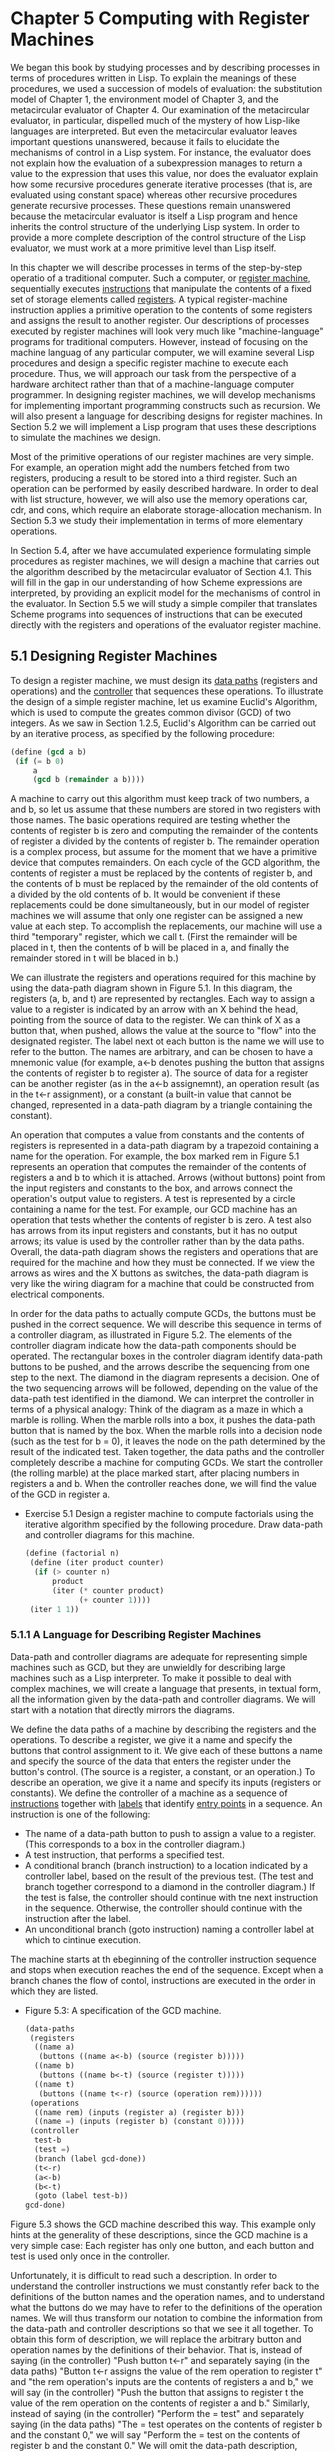 * Chapter 5 Computing with Register Machines
We began this book by studying processes and by describing processes
in terms of procedures written in Lisp. To explain the meanings of
these procedures, we used a succession of models of evaluation: the
substitution model of Chapter 1, the environment model of Chapter 3,
and the metacircular evaluator of Chapter 4. Our examination of the
metacircular evaluator, in particular, dispelled much of the mystery
of how Lisp-like languages are interpreted. But even the metacircular
evaluator leaves important questions unanswered, because it fails to
elucidate the mechanisms of control in a Lisp system. For instance,
the evaluator does not explain how the evaluation of a subexpression
manages to return a value to the expression that uses this value, nor
does the evaluator explain how some recursive procedures generate
iterative processes (that is, are evaluated using constant space)
whereas other recursive procedures generate recursive processes. These
questions remain unanswered because the metacircular evaluator is
itself a Lisp program and hence inherits the control structure of the
underlying Lisp system. In order to provide a more complete
description of the control structure of the Lisp evaluator, we must
work at a more primitive level than Lisp itself.

In this chapter we will describe processes in terms of the
step-by-step operatio of a traditional computer. Such a computer, or
_register machine_, sequentially executes _instructions_ that
manipulate the contents of a fixed set of storage elements called
_registers_. A typical register-machine instruction applies a
primitive operation to the contents of some registers and assigns the
result to another register. Our descriptions of processes executed by
register machines will look very much like "machine-language" programs
for traditional computers. However, instead of focusing on the machine
languag of any particular computer, we will examine several Lisp
procedures and design a specific register machine to execute each
procedure. Thus, we will approach our task from the perspective of a
hardware architect rather than that of a machine-language computer
programmer. In designing register machines, we will develop mechanisms
for implementing important programming constructs such as
recursion. We will also present a language for describing designs for
register machines. In Section 5.2 we will implement a Lisp program
that uses these descriptions to simulate the machines we design. 

Most of the primitive operations of our register machines are very
simple. For example, an operation might add the numbers fetched from
two registers, producing a result to be stored into a third
register. Such an operation can be performed by easily described
hardware. In order to deal with list structure, however, we will also
use the memory operations car, cdr, and cons, which require an
elaborate storage-allocation mechanism. In Section 5.3 we study their
implementation in terms of more elementary operations.

In Section 5.4, after we have accumulated experience formulating
simple procedures as register machines, we will design a machine that
carries out the algorithm described by the metacircular evaluator of
Section 4.1. This will fill in the gap in our understanding of how
Scheme expressions are interpreted, by providing an explicit model for
the mechanisms of control in the evaluator. In Section 5.5 we will
study a simple compiler that translates Scheme programs into sequences
of instructions that can be executed directly with the registers and
operations of the evaluator register machine.

** 5.1 Designing Register Machines
   To design a register machine, we must design its _data paths_
   (registers and operations) and the _controller_ that sequences these
   operations. To illustrate the design of a simple register machine, let
   us examine Euclid's Algorithm, which is used to compute the greates
   common divisor (GCD) of two integers. As we saw in Section 1.2.5,
   Euclid's Algorithm can be carried out by an iterative process, as
   specified by the following procedure:

   #+BEGIN_SRC scheme
   (define (gcd a b)
    (if (= b 0)
        a
        (gcd b (remainder a b))))
   #+END_SRC

   A machine to carry out this algorithm must keep track of two
   numbers, a and b, so let us assume that these numbers are stored in
   two registers with those names. The basic operations required are
   testing whether the contents of register b is zero and computing
   the remainder of the contents of register a divided by the contents
   of register b. The remainder operation is a complex process, but
   assume for the moment that we have a primitive device that computes
   remainders. On each cycle of the GCD algorithm, the contents of
   register a must be replaced by the contents of register b, and the
   contents of b must be replaced by the remainder of the old contents
   of a divided by the old contents of b. It would be convenient if
   these replacements could be done simultaneously, but in our model
   of register machines we will assume that only one register can be
   assigned a new value at each step. To accomplish the replacements,
   our machine will use a third "temporary" register, which we call
   t. (First the remainder will be placed in t, then the contents of b
   will be placed in a, and finally the remainder stored in t will be
   blaced in b.)

   We can illustrate the registers and operations required for this
   machine by using the data-path diagram shown in Figure 5.1. In this
   diagram, the registers (a, b, and t) are represented by
   rectangles. Each way to assign a value to a register is indicated
   by an arrow with an X behind the head, pointing from the source of
   data to the register. We can think of X as a button that, when
   pushed, allows the value at the source to "flow" into the
   designated register. The label next ot each button is the name we
   will use to refer to the button. The names are arbitrary, and can
   be chosen to have a mnemonic value (for example, a<-b denotes
   pushing the button that assigns the contents of register b to
   register a). The source of data for a register can be another
   register (as in the a<-b assignemnt), an operation result (as in
   the t<-r assignment), or a constant (a built-in value that cannot
   be changed, represented in a data-path diagram by a triangle
   containing the constant). 

   An operation that computes a value from constants and the contents
   of registers is represented in a data-path diagram by a trapezoid
   containing a name for the operation. For example, the box marked
   rem in Figure 5.1 represents an operation that computes the
   remainder of the contents of registers a and b to which it is
   attached. Arrows (without buttons) point from the input registers
   and constants to the box, and arrows connect the operation's output
   value to registers. A test is represented by a circle containing a
   name for the test. For example, our GCD machine has an operation
   that tests whether the contents of register b is zero. A test also
   has arrows from its input registers and constants, but it has no
   output arrows; its value is used by the controller rather than by
   the data paths. Overall, the data-path diagram shows the registers
   and operations that are required for the machine and how they must
   be connected. If we view the arrows as wires and the X buttons as
   switches, the data-path diagram is very like the wiring diagram for
   a machine that could be constructed from electrical components.

   In order for the data paths to actually compute GCDs, the buttons
   must be pushed in the correct sequence. We will describe this
   sequence in terms of a controller diagram, as illustrated in Figure
   5.2. The elements of the controller diagram indicate how the
   data-path components should be operated. The rectangular boxes in
   the controler diagram identify data-path buttons to be pushed, and
   the arrows describe the sequencing from one step to the next. The
   diamond in the diagram represents a decision. One of the two
   sequencing arrows will be followed, depending on the value of the
   data-path test identified in the diamond. We can interpret the
   controller in terms of a physical analogy: Think of the diagram as
   a maze in which a marble is rolling. When the marble rolls into a
   box, it pushes the data-path button that is named by the box. When
   the marble rolls into a decision node (such as the test for b = 0),
   it leaves the node on the path determined by the result of the
   indicated test. Taken together, the data paths and the controller
   completely describe a machine for computing GCDs. We start the
   controller (the rolling marble) at the place marked start, after
   placing numbers in registers a and b. When the controller reaches
   done, we will find the value of the GCD in register a.

   - Exercise 5.1 Design a register machine to compute factorials
     using the iterative algorithm specified by the following
     procedure. Draw data-path and controller diagrams for this
     machine.

     #+BEGIN_SRC scheme
     (define (factorial n)
      (define (iter product counter)
       (if (> counter n)
           product
           (iter (* counter product)
                 (+ counter 1))))
      (iter 1 1)) 
    #+END_SRC
*** 5.1.1 A Language for Describing Register Machines
    Data-path and controller diagrams are adequate for representing
    simple machines such as GCD, but they are unwieldly for describing
    large machines such as a Lisp interpreter. To make it possible to
    deal with complex machines, we will create a language that
    presents, in textual form, all the information given by the
    data-path and controller diagrams. We will start with a notation
    that directly mirrors the diagrams.

    We define the data paths of a machine by describing the registers
    and the operations. To describe a register, we give it a name and
    specify the buttons that control assignment to it. We give each of
    these buttons a name and specify the source of the data that
    enters the register under the button's control. (The source is a
    register, a constant, or an operation.) To describe an operation,
    we give it a name and specify its inputs (registers or
    constants). We define the controller of a machine as a sequence of
    _instructions_ together with _labels_  that identify _entry
    points_ in a sequence. An instruction is one of the following:

    - The name of a data-path button to push to assign a value to a
      register. (This corresponds to a box in the controller diagram.)
    - A test instruction, that performs a specified test.
    - A conditional branch (branch instruction) to a location
      indicated by a controller label, based on the result of the
      previous test. (The test and branch together correspond to a
      diamond in the controller diagram.) If the test is false, the
      controller should continue with tne next instruction in the
      sequence. Otherwise, the controller should continue with the
      instruction after the label.
    - An unconditional branch (goto instruction) naming a controller
      label at which to cintinue execution.

      
    The machine starts at th ebeginning of the controller instruction
    sequence and stops when execution reaches the end of the
    sequence. Except when a branch chanes the flow of contol,
    instructions are executed in the order in which they are listed.

    - Figure 5.3: A specification of the GCD machine.
      #+BEGIN_SRC scheme
      (data-paths
       (registers
        ((name a)
         (buttons ((name a<-b) (source (register b)))))
        ((name b)
         (buttons ((name b<-t) (source (register t)))))
        ((name t)
         (buttons ((name t<-r) (source (operation rem))))))
       (operations
        ((name rem) (inputs (register a) (register b)))
        ((name =) (inputs (register b) (constant 0)))))
       (controller
        test-b
        (test =)
        (branch (label gcd-done))
        (t<-r)
        (a<-b)
        (b<-t)
        (goto (label test-b))
      gcd-done)
    #+END_SRC

    Figure 5.3 shows the GCD machine described this way. This example
    only hints at the generality of these descriptions, since the GCD
    machine is a very simple case: Each register has only one button,
    and each button and test is used only once in the controller.

    Unfortunately, it is difficult to read such a description. In
    order to understand the controller instructions we must constantly
    refer back to the definitions of the button names and the
    operation names, and to understand what the buttons do we may have
    to refer to the definitions of the operation names. We will thus
    transform our notation to combine the information from the
    data-path and controller descriptions so that we see it all
    together. To obtain this form of description, we will replace the
    arbitrary button and operation names by the definitions of their
    behavior. That is, instead of saying (in the controller) "Push
    button t<-r" and separately saying (in the data paths) "Button
    t<-r assigns the value of the rem operation to register t" and
    "the rem operation's inputs are the contents of registers a and
    b," we will say (in the controller) "Push the button that assigns
    to register t the value of the rem operation on the contents of
    register a and b." Similarly, instead of saying (in the
    controller) "Perform the = test" and separately saying (in the
    data paths) "The = test operates on the contents of register b and
    the constant 0," we will say "Perform the = test on the contents
    of register b and the constant 0." We will omit the data-path
    description, leaving only the controller sequence. Thus, the GCD
    machine is described as follows:

    #+BEGIN_SRC scheme
    (controller
     test-b
     (test (op =) (reg b) (const 0))
     (branch (label gcd-done))
     (assign t (op rem) (reg a) (reg b))
     (assign a (reg b))
     (assign b (reg t))
     (goto (label test-b))
    gcd-done)
    #+END_SRC

    This form of description is easier to read than the kind
    illustrated in Figure 5.3, but it also has disadvantages:

    - It is more verbose for large machines, because complete
      descriptions of the data-path elements are repeated whenever the
      elements are mentioned in the controller instruction
      sequence. (This is not a problem in the GCD example, because
      each operation and button is used only once.) Moreover,
      repeating the data-path descriptions obscures the actual
      data-path structure of the machine; it is not obvious for a
      large machine how many registers, operations, and buttons there
      are and how they are interconnected.

    - Because the controller instructions in a machine definition look
      like Lisp expressions, it is easy to forget that they are not
      arbitrary Lisp expressions. They can notate only legal machine
      operations. For example, operations can operate directly only on
      constants and the contents of registers, not on the results of
      other operations.

      
    In spite of these disadvantages, we will use this register-machine
    language throughout this chapter, because we will be more
    concerned with understanding controllers than with understanding
    the elements and connections in data paths. We should keep in
    mind, however, that data-path design is crucial in designing real
    machines. 

    - Exercise 5.2: Use the register-machine language to describe the
      iterative factorial machine of Exercise 5.1.

      #+BEGIN_SRC scheme 
      (controller
       test-c-n
       (test (op >) (reg c) (reg n))
       (branch (label done-fac))
       (assign tc (op +) (reg c) (const 1))
       (assign tp (op *) (reg c) (reg p))
       (assign p (reg tp))
       (assign c (reg tc))
       (goto (label test-c-n))
      done-fac)
      #+END_SRC

**** Actions
     Let us modify the GCD machine so that we can type in the numbers
     whose GCD we want and get the answer printed at our terminal. We
     will not discuss how to make a machine that can read and print,
     but will assume (as we do when we use read and display in Scheme)
     that they are available as primitive operations.

     read is like the operations we have been using in that it
     produces a value that can be stored in a register. But read does
     not take inputs from any registers; its value depends on
     something that happens outside the parts of the machine we are
     designing. We will allow our machine's operations to have such
     behavior, and will thus draw and notate the use of read just as
     we do any other operation that computes a value.

     print, on the other hand, differs from the operations we have
     been using in a fundamental way: It does not produce an output
     value to be stored in a register. Though it has an effect, this
     effect is not on a part of the machine we are designing. We will
     refer to this kind of operation as an _action_. We will represent
     an action in a data-path diagram just as we represent an
     operation that computes a value -- as a trapezoid that contains
     the name of the action. Arrows point to the action box from any
     inputs (registers or constants). We also associate a button with
     the action. Pushing the button makes the action happen. To make a
     controller push an action button we will use a new kind of
     instruction called perform. Thus, the action of printing the
     contents of register a is represented in a controller sequence by
     the instruction

     #+BEGIN_SRC scheme
     (perform (op print) (reg a))
     #+END_SRC

     Figure 5.4 shows the data paths and controller for the new GCD
     machine. Instead of having a machine stop after printing the
     answer, we have made it start over, so that it repeatedly reads a
     pair of numbers, computes their GCD, and prints the result. This
     structure is like the driver loops we used in the interpreters of
     Chapter 4.

     #+BEGIN_SRC scheme
     (controller
      gcd-loop
      (assign a (op read))
      (assign b (op read))
      test-b
      (test (op =) (reg b) (const 0))
      (branch (label gcd-done))
      (assign t
              (op rem)
              (reg a)
              (reg b))
      (assign a (reg b))
      (assign b (reg t))
      (goto (label test-b))
      gcd-done
      (perform (op print) (reg a))
      (goto (label gcd-loop)))
     #+END_SRC

*** 5.1.2 Abstraction in Machine Design      
    We will often define a machine to include "primitive " operations
    that are actually very complex. For example, in Section 5.4 and
    Section 5.5 we will treat Scheme's environment manipulations as
    primitive. Such abstraction is valuable because it allows us to
    ignore the details of parts of a machine so that we can
    concentrate on other aspects of the design. The fact that we have
    swept a lot of complexity under the rug, however, does not mean
    that a machine design is unrealistic. We can always replace the
    complex "primitives" by simpler primitive operations.

    Consider the GCD machine. The machine has an instruction that
    computes the remainder of the contents of registers a and b and
    assigns the result to register t. If we want to construct the GCD
    machine without using a primitive remainder operation, we must
    specify how to compute remainders in terms of simpler operations,
    such as subtraction. Indeed, we can write a Scheme procedure that
    finds remainders in this way:

    #+BEGIN_SRC scheme
    (define (remainder n d)
     (if (< n d)
         n
         (remainder (- n d) d)))
    #+END_SRC

    We can thus replace the remainder operation in the GCD machine's
    data paths with a subtraction operation and a comparison
    test. Figure 5.5 shows the data paths and controller for the
    elaborated machine. The instruction 

    #+BEGIN_SRC scheme
    (assign t (op rem) (reg a) (reg b))
    #+END_SRC

    in the GCD controller definition is replaced by a sequence of
    instructions that contains a loop, as shown in Figure 5.6.

    - Figure 5.6: Controller instructin sequence for the GCD machine
      in Figure 5.5.

      #+BEGIN_SRC scheme
      (controller test-b
                  (test (op =) (reg b) (const 0))
                  (branch (label gcd-done))
                  (assign t (reg a))
                  rem-loop
                  (test (op <) (reg t) (reg b))
                  (branch (label rem-done))
                  (assign t (op -) (reg t) (reg b))
                  (goto (label rem-loop))
                  rem-done
                  (assign a (reg b))
                  (assign b (reg t))
                  (goto (label test-b))
                  gcd-done)
      #+END_SRC

    - Exercise 5.3: Design a machine to compute square roots using
      Newton's method, as described in Section 1.1.7:

      #+BEGIN_SRC scheme
      (define (sqrt x)
       (define (good-enough? guess)
        (< (abs (- (square guess) x)) 0.001))
       (define (improve guess)
        (average guess (/ x guess)))
       (define (sqrt-iter guess)
        (if (good-enough? guess)
             guess
            (sqrt-iter (improve guess))))
       (sqrt-iter 1.0))
      #+END_SRC

      Begin by assuming that good-enough? and improve operations are
      available as primitives. Then show how to expand these in terms
      of arithmetic operations. Describe each version of the sqrt
      machine design by drawing a data-path diagram and writing a
      controller definition in the register-machine language.

      I will first assume good-enough? and improve-guess are
      primitives, so we need a guess register and, I'm assuming, a
      temporary register to hold the improved result before assigning
      it to guess. I'm assuming that if we assign the result of
      improve directly to guess, the machine will get into an
      inconsistent or undesirable state. We can try it with just a
      guess register.

      #+BEGIN_SRC scheme
      (controller
       newtons-method
       (assign g (reg x))
       newtons-method-loop
       (assign t (op improve) (reg g) (reg x))
       (assign g (reg t))
       (test (op good-enough?) (reg g) (reg x))
       (branch (label newtons-method-done))
       (goto (label newtons-method-loop))
       newtons-method-done) 
      #+END_SRC

      Next, we put improve and good-enough? inline. improve is an
      average of the guess with x divided by the guess. I will inline
      the entire thing.

      Registers: p1, p2, g, x.

      We need extra registers to hold the answers of operations and
      parameters for those operations in improve. Our data paths so
      far have assumed that you can't assign to something that is also
      being used as an operand. The definition of improve is:

      #+BEGIN_SRC scheme
      (define (improve guess x)
       (average guess (/ x guess))
      #+END_SRC

      So I need to do the work of two functions: improve and
      average. I already have a register for guess and x. I need
      another register to hold the result of (/ x guess) -- p1. Then I
      need to compute the average of guess and p1. This is
      accomplished by first adding these two registers and dividing
      them. If I want to add then divide, I need another register to
      hold the result of this operation. Becaues I assume I cannot use
      the register p1 (or g) for an assign operation that it is being used as
      an operand in -- like (assign p1 (op +) (reg g) (reg p1)) -- I
      need another register, p2. That way I can write (assign p2 (op
      +) (reg g) (reg p1)). Now p2 holds the sum of guess and (/x
      guess), so I need to divide it by 2. Since I don't need g
      anymore, I can use g directly to hold the result of dividing the sum
      by the constant 2, which is then the result.


      #+BEGIN_SRC scheme
      (controller
       newtons-method
       (assign g (reg x))
       newtons-method-loop
       (assign p1 (op /) (reg x) (reg g))
       (assign p2 (op +) (reg p1) (reg g))
       (assign g (op /) (reg p2) (const 2))
       (test (op good-enough?) (reg g) (reg x))
       (branch (label newtons-method-done))
       (goto (label newtons-method-loop))
       newtons-method-done)
      #+END_SRC

      Now, with no outside procedures (except abs, *, <, -, +, /), I have
      a new guess in g and don't need p1 and p2. I need to see if g is
      good. To do this, I first need to square guess. I assume that we
      can use a register parameter twice (not assign to it though),
      and assign p1, which is newly free, (* g g). Then, I subtract
      that result from x and assign the result to p2. Finally, I
      assign p1 the result of (abs p2), which holds the result of (-
      (* g g) x). Now p2 holds the number representing how close we
      are to the actual square root. All I need to do now is test
      whether it's < 0.001, by using a test instruction. The rest of
      the code is the same. 

      #+BEGIN_SRC scheme
      (controller
       newtons-method
       (assign g (reg x))
       newtons-method-loop
       (assign p1 (op /) (reg x) (reg g))
       (assign p2 (op +) (reg p1) (reg g))
       (assign g (op /) (reg p2) (const 2))
       (assign p1 (op *) (reg g) (reg g))
       (assign p2 (op -) (reg p1) (reg x))
       (assign p1 (op abs) (reg p2))
       (test (op <) (reg p1) (const 0.001))
       (branch (label newtons-method-done))
       (goto (label newtons-method-loop))
       newtons-method-done)
      #+END_SRC   

      Next, we remove abs by adding a branch.

      #+BEGIN_SRC scheme
      (controller
       newtons-method
       (assign g (reg x))
       newtons-method-loop
       (assign p1 (op /) (reg x) (reg g))
       (assign p2 (op +) (reg p1) (reg g))
       (assign g (op /) (reg p2) (const 2))
       (assign p1 (op *) (reg g) (reg g))
       (assign p2 (op -) (reg p1) (reg x))
       abs
       (test (op >) (reg p2) (const 0))
       (branch (label abs-greater-than0))
       (assign p1 (op -) (const 0) (reg p2))
       (goto (label done-with-abs))
       abs-greater-than0
       (assign p1 (reg p2))
       done-with-abs
       (test (op <) (reg p1) (const 0.001))
       (branch (label newtons-method-done))
       (goto (label newtons-method-loop))
       newtons-method-done)
      #+END_SRC

*** 5.1.3 Subroutines
    
    When designing a machine to perform a computation, we would often
    prefer to arrange for components to be shared by different parts
    of the computation rather than duplicate the components. Consider
    a machine that includes two GCD computations -- one that finds the
    GCD of the contents of registers a and b and one that finds the
    GCD of the contents of registers c and d. We might start by
    assuming we have a primitive gcd operation, then expand the two
    instances of gcd in terms of more primitive operations. Figure 5.7
    shows just the GCD portions of the resulting machine's dat paths,
    without showing how they connect to the rest of the machine. The
    figure also shows the corresponding portions of the machine's
    controller sequence.

    This machine has two remainder operation boxes and two boxes for
    testing equality. If the duplicated components are complicated, as
    is the remainder box, this will not be an economical way to build
    the machine. We can avoid duplicating the data-path components by
    using the same components for both GCD computations, provided that
    doing so will not affect the rest of the larger machine's
    computation. If the values in registers a and b are not needed by
    the time the controller gets to gcd-2 (or if these values can be
    moved to other registers for safekeeping), we can change the
    machine so that it uses registers a and b, rather than registers c
    and d, in computing the second GCD as well as the first. If we do
    this, we obtain the controller sequence shown in Figure 5.8.

    - Figure 5.8: Portions of the controller sequence for a machine
      that uses the same data-path components for two different GCD
      computations.

      #+BEGIN_SRC scheme
      gcd-1 
      (test (op =) (reg b) (const 0))
      (branch (label after-gcd-1))
      (assign t (op rem))
      (assign a (reg b))
      (assign b (reg t))
      (goto (label gcd-1))
      after-gcd-1
      ...
      gcd-2
      (test (op =) (reg b) (const 0))
      (branch (label after-gcd-2))
      (assign t (op rem) (reg a) (reg b))
      (assign a (reg b))
      (assign b (reg t))
      (goto (label gcd-2))
      after-gcd-2
      #+END_SRC

      
    We have removed the duplicated data-path components (so that the
    data paths are again as in Figure 5.1), but the controller now has
    two GCD sequences that differ only in their entry-point labels. It
    would be better to replace these two sequences by branches to a
    single sequence -- a gcd _subroutine_ -- at the end of which we
    branch back to the correct place in the main instruction
    sequence. We can accomplish this as follows: Before branching to
    gcd, we place a distinguishing value (such as 0 or 1) into a
    special register, continue. At the end of the gcd subroutine we return
    either after-gcd-1 or after-gcd-2, depending on the value of the
    continue register. Figure 5.9 shows the relevant portion of the
    resulting controller sequence, which includes only a single copy
    of the gcd instructions.

    - Figure 5.9: Using a continue register to avoid the duplicate
      controller sequence in Figure 5.8

      #+BEGIN_SRC scheme
      gcd
      (test (op =) (reg b) (const 0))
      (branch (label gcd-done))
      (assign t (op rem) (reg a) (reg b))
      (assign a (reg b))
      (assing b (reg t))
      (goto (label gcd))
      gcd-done
      (test (op =) (reg continue) (const 0))
      (branch (label after-gcd-1))
      (goto (label after-gcd-2))
      ...
      ;; Before branching to gcd from the first place where
      ;; it is needed, we place 0 in the continue register.
      (assign continue (const 0))
      (goto (label gcd))
      after-gcd-1
      ...
      ;; Before the second use of gcd, we place 1 in the 
      ;; continue register.
      (assign continue (const 1))
      (goto (label gcd))
      after-gcd-2
      #+END_SRC

      
    This is a reasonable approach for handling small problems, but it
    would be awkward if there were many instances of GCD computations
    in the controller sequence. To decide where to continue executing
    after the gcd subroutine, we would need tests in the data paths
    and branch instructions in the controller for all the places that
    use gcd. A more powerful method for implementing subroutines is to
    have the continue register hold the label of the entry point in
    the controller sequence at which execution should continue when
    the subroutine is finished. Implementing this strategy requires a
    new kind of connection between the data paths and the controller
    of a register machine: There must be a way to assign a register a
    label in the controller sequence in such a way that this value can
    be fetched from the register and used to continue execution at the
    designated entry point.

    To reflect this ability, we will extend the assign instruction of
    the register-machine language to allow a register to be assigned
    as value a label from the controller sequence (as a special kind
    of constant). We will also extend the goto instruction to allow
    execution to continue at the entry point described by the contents
    of a register rather than only at the entry point described by a
    constant label. Using these new constructs we can terminate the
    gcd subroutine with a branch to the location stored in the
    continue register. This leads to the controller sequence shown in
    Figure 5.10.

    - Figure 5.10: Assigning labels to the continue register
      simplifies and generalizes the strategy shown in Figure 5.9.

      #+BEGIN_SRC scheme
      gcd
      (test (op =) (reg b) (const 0))
      (branch (label gcd-done))
      (assign t (op rem) (reg a) (reg b))
      (assign a (reg b))
      (assign b (reg t))
      (goto (label gcd))
      gcd-done
      (goto (reg continue))

       ...
      ;; Before calling gcd, we assign to continue
      ;; the label to which gcd should return.
      (assign continue (label after-gcd-1))
      (goto (label gcd))
      after-gcd-1
      ...
      ;; Here is the second call to gcd,
      ;; with a different continuation.
      (assign continue (label after-gcd-2))
      (goto (label gcd))
      after-gcd-2
      #+END_SRC

      A machine with more than one subroutine could use multiple
      continuation registers (e.g., gcd-continue, factorial-continue)
      or we could have all subroutines share a single continue
      register. Sharing is more economical, but we must be careful if
      we have a subroutine (sub1) that calls another subroutine
      (sub2). Unless sub1 saves the contents of continue in some other
      register before setting up continue for the call to sub2, sub1
      will not know where to go when it is finished. The mechanism
      developed in the next section to handle recursion also provides
      a better solution to this problem of nested subroutine calls.

*** 5.1.4. Using a Stack to Implement Recursion      

    With the ideas illustrated so far, we can implement any iterative
    process by specifying a register machine that has a register
    corresponding to each state variable of the process. The machine
    repeatedly executes a controller loop, changing the contents of
    the registers, until some termination condition is satisfied. At
    each point in the controller sequence, the state of the machine
    (representing the state of the iterative process) is completely
    determined by the contents of the registers (the values of the
    state variables). 

    Implementing recursive processes, however, requires an additional
    mechanism. Consider the following recursive method for computing
    factorials, which we first examined in Section 1.2.1:

    #+BEGIN_SRC scheme
    (define (factorial n)
     (if (= n 1) 1 (* (factorial (- n 1)) n)))
    #+END_SRC

    As we see from the procedure, computing n! requires computing
    (n-1)!. Our GCD machine, modeled on the procedure

    #+BEGIN_SRC scheme
    (define (gcd a b)
     (if (= b 0) a (gcd b (remainder a b))))
    #+END_SRC

    similarly had to compute another GCD. But there is an important
    difference between the gcd procedure, which reduces the original
    computation to a new GCD computation, and factorial, which
    requires computing another factorial as a subproblem. In GCD, the
    answer to the new GCD computation is the answer to the original
    problem. To compute the next GCD, we simply place the new
    arguments in the input registers of the GCD machine and reuse the
    machine's data paths by executing the same controller
    sequence. When the machine is finished solving the final GCD
    problem, it has completed the entire computation. 

    In the case of factorial (or any recursive process) the answer to
    the new factorial subproblem is not the answer to the original
    problem. The value obtained for (n-1)! must be multiplied by n to
    get the final answer. If we try to imitate the GCD design, and
    solve the factorial subproblem by decrementing the n register and
    rerunning the factorial machine, we will no longer have available
    the old value of n by which to multiply the result. We thus need a
    second factorial machine to work on the subproblem. This second
    factorial computation itself has a factorial subproblem, which
    requires a third factorial machine, and so on. Since each
    factorial machine contains another factorial machine within it,
    the total machine contains an infinite nest of similar machines
    and hence cannot be constructed from a fixed, finite number of
    parts.

    Nevertheless, we can implement the factorial process as a register
    machine if we can arrange to use the same components for each
    nested instance of the machine. Specifically, the machine that
    computes n! should use the same components to work on the
    subproblem of computing (n-1)!, on the subproblem for (n-2)!, and
    so on. This is plausible because, although the factorial process
    dictates that an unbounded number of copies of the same machine
    are needed to perform a computation, only one of these copies
    needs to be active at any given time. When the machine encounters
    a recursive subproblem, it can suspend work on the main problem,
    reuse the same physical parts to work on the subproblem, then
    continue the suspended computation. 

    In the subproblem, the contents of the registers will be different
    than they were in the main problem. (In this case the n register
    is decremented.) In order to be able to continue the suspended
    computation, the machine must save the contents of any registers
    that will be needed after the subproblem is solved so that these
    can be restored to continue the suspended computation. In the case
    of factorial, we will save the old value of n, to be restored when
    we are finishing computing the factorial of the decremented n
    register.

    Since there is no _a priori_ limit on the depth of nested
    recursive calls, we may need to save an arbitrary number of
    register values. These values must be restored in the reverse
    order in which they were saved, since in a test of recursions the
    last subproblem to be entered is the first to be finished. This
    dictates the use of a _stack_, or "last in, first out" data
    structure, to save register values. We can extend the
    register-machine language to include a stack by adding two kinds
    of instructions: Values are placed on the stack using a save
    instruction and restored from the stack using a restore
    instruction. After a sequence of values has been saved on the
    stack, a sequence of restores will retrieve these values in
    reverse order.

    With the aid of the stack, we can reuse a single copy of the
    factorial machine's data paths for each factorial
    subproblem. There is a similar design issue in reusing the
    controller sequence that operates the data paths. To reexecute the
    factorial computation, the controller cannot simply loop back to
    the beginning, as with an iterative process, because after solving
    the (n - 1)! subproblem the machine must still multiply the result
    by n. THe controller must suspend its computation of n!, solve the
    (n-1)! subproblem, then continue its computation of n!. This view
    of the factorial computation suggests the use of the subroutine
    mechanism described in Section 5.1.3, which has the controller use
    a continue register to transfer to the part of the sequence that
    solves a subproblem and then continue where it left off on the
    main problem. We can thus make a factorial subroutine that returns
    to the entry point stored in the continue register. Around each
    subroutine call, we save and restore continue just as we do the n
    register, since each "level" of the factorial computation will use
    the same continue register. That is, the factorial subroutine must
    put a new value in continue when it calls itself for a subproblem,
    but it will need the old value in order to return to the place
    that called it to solve a subproblem. 

    Figure 5.11 shows the data paths and controller for a machine that
    implements the recursive factorial procedure. The machine has a
    stack and three registers, called n, val, and continue. To
    simplify the data-path diagram, we have not named the
    register-assignment buttons, only the stack-operation buttons (sc
    and sn to save registers, rc and rn to restore registers). To
    operate the machine, we put in register n the number whose
    factorial we wish to compute and start the machine. When the
    machine reaches fact-done, the computation is finished and the
    answer will be found in the val register. In the controller
    sequence, n and continue are saved before each recursive call and
    restored upon return from the call. Returning from a call is
    accomplished by branching to the location stored in
    continue. continue is initialized when the machine starts so that
    the last return will go to fact-done. The val register, which
    holds the result of the factorial computation, is not saved before
    the recursive call, because the old contents of val is not useful
    after the subroutine returns. Only the new value, which is the
    value produced by the subcomputation, is needed.

    Although in principle the factorial computation requires an
    infinite machine, the machine in Figure 5.11 is actually finite
    except for the stack, which is potentially unbounded. Any
    particular physical implementation of a stack, however, will be of
    finite size, and this will limit the depth of recursive calls that
    can be handled by the machine. This implementation of factorial
    illustrates the general strategy for realizing recursive
    algorithms as ordinary register machines augmented by
    stacks. When a recursive subproblem is encountered, we save on the
    stack the registers whose current values will be required after
    the subproblem is solved, solve the recursive subproblem, then
    restore the saved registers and continue execution on the main
    problem. The continue register must always be saved. Whether there
    are other registers that need to be saved depends on the
    particular machine, since not all recursive computations need the
    original values of registers that are modified during solution of
    the subproblem. 

    - Figure 5.11: A recursive factorial machine.

      #+BEGIN_SRC scheme
      (controller
       (assign continue (label fact-done))
       fact-loop
       (test (op =) (reg n) (const 1))
       (branch (label base-case))
       ;; Set up for the recursive call by saving n and continue.
       ;; Set up continue so that the computation will continue
       ;; at after-fact when the subroutine returns.
       (save continue)
       (save n)
       (assign n (op -) (reg n) (const 1))
       (assign continue (label after-fact))
       (goto (label fact-loop))
       after-fact
       (restore n)
       (restore continue)
       (assign val (op *) (reg n) (reg val))
       (goto (reg continue))
       base-case
       (assign val (const 1))
       (goto (reg continue))
       fact-done)
      #+END_SRC

      
**** A double recursion    

     Let us examine a more complex recursive process, the
     tree-recursive computaiton of the Fibonacci numbers, which we
     introduced in Section 1.2.2:

     #+BEGIN_SRC scheme
     (define (fib n)
      (if (< n 2)
          n
          (+ (fib (- n 1)) (fib (- n 2)))))
     #+END_SRC

     Just as with factorial, we can implement the recursive Fibonacci
     computation as a register machine with registers n, val, and
     continue. The machine is more complex than the one for factorial,
     because there are two places in the controller sequence where we
     need to perform recursive calls -- once to compute Fib(n-1) and
     once to compute Fib(n-2). To set up for each of these calls, we
     save the registers whose values will be needed later, set the n
     register to the number whose Fib we need to compute recursively
     (n - 1 or n -2), and assign to continue the entry point in the
     main sequence to which to return (afterfib-n-1 or afterfib-n-2,
     respectively). We then go to fib-loop. When we return from the
     recursive call, the answer is in val. Figure 5.12 shows the
     controller sequence for this  machine.


     - Figure 5.12: Controller for a machine to compute Fibonacci
       numbers.

       #+BEGIN_SRC scheme
       (controller
        (assign continue (label fib-done))
        fib-loop
        (test (op <) (reg n) (const 2))
        (branch (label immediate-answer))
        ;; set up to compute Fib(n-1)
        (save continue)
        (assign continue (label afterfib-n-1))
        (save n)
        (assign n (op -) (reg n) (const 1))
        (goto (label fib-loop))
	afterfib-n-1
        (restore n)
        (restore continue)
        ;; set up to compute Fib(n-2)
	(assign n (op -) (reg n) (const 2))
        (save continue)
        (assign continue (label afterfib-n-2))
        (save val)
        (goto (label fib-loop))
        afterfib-n-2
        (assign n (reg val))
        (restore val)
        (restore continue)
        (assign val (op +) (reg val) (reg n))
        (goto (reg continue))
        immediate-answer
        (assign val (reg n))
        (goto (reg continue))
        fib-done)
       #+END_SRC

       - Exercise 5.4: Specify register machines that implement each
         of the following procedures. For each machine, write a
         controller instruction sequence and draw a diagram showing
         the data paths.

	 a. Recursive exponentiation:
	 #+BEGIN_SRC scheme
         (define (expt b n)
          (if (= n 0)
              1
              (* b (expt b (- n 1)))))
	 #+END_SRC

	 I will initially need a b, n, and val register. I 
	 #+BEGIN_SRC scheme
         (controller
          (assign continue (label end-expt))
          expt-loop
          (test (op =) (reg n) (const 0))
          (branch (label base-case))
          (save continue)
          (assign continue (label expt-loop-done))
          (assign n (op -) (reg n) (const 1))
          (goto (label expt-loop))
          expt-loop-done
          (restore continue)
          (assign val (op *) (reg val) (reg b))
          (goto (reg continue))
          base-case
          (assign val (const 1))
          (goto (reg continue))
          end-expt)
	 #+END_SRC

	 b. Iterative exponentiation:
	 #+BEGIN_SRC scheme
	 (define (expt b n)
          (define (expt-iter counter product)
           (if (= counter 0)
               product
               (expt-iter (- counter 1)
                          (* b product))))
          (expt-iter n 1))
	 #+END_SRC

	 #+BEGIN_SRC scheme
         (controller
          (assign p (const 1)) ;; set product to 1.
          (assign c (reg n))   ;; set counter to n.
          expt-iter
          (test (op =) (reg c) (const 0)) ;; if counter is 0, exit.
          (branch (label expt-done))
          (assign p (op *) (reg b) (reg p)) ;; otherwise, multiply b and p.
          (assign c (op -) (reg c) (const 1))
          (goto (label expt-iter))
          expt-done)
	 #+END_SRC

       - Exercise 5.5: Hand-simulate the factorial and Fibonacci
         machines, using some nontrivial input (require execution of
         at least one recursive call). Show the contents of the stack
         at each significant point in the execution.

       - Exercise 5.6: Ben Bitdiddle observes that the Fibonacci
         machine's controller sequence has an extra save and an extra
         restore, which can be removed to make a faster. Where are
         these instructions?

         #+BEGIN_SRC scheme
	   (controller
	    (assign continue (label fib-done))
	    fib-loop
	    (test (op <) (reg n) (const 2))
	    (branch (label immediate-answer))
	    ;; set up to compute Fib(n-1)
	    (save continue)
	    (assign continue (label afterfib-n-1))
	    (save n)
	    (assign n (op -) (reg n) (const 1))
	    (goto (label fib-loop))
	    afterfib-n-1
	    (restore n)
	    ;; The lines marked 'redundant:' were unnecessary.
	    ;; redundant: (restore continue)
	    ;; set up to compute Fib(n-2)
	    (assign n (op -) (reg n) (const 2))
	    ;; redundant: (save continue)
	    (assign continue (label afterfib-n-2))
	    (save val)
	    (goto (label fib-loop))
	    afterfib-n-2
	    (assign n (reg val))
	    (restore val)
	    (restore continue)
	    (assign val (op +) (reg val) (reg n))
	    (goto (reg continue))
	    immediate-answer
	    (assign val (reg n))
	    (goto (reg continue))
	    fib-done)
       #+END_SRC

*** 5.1.5 Instruction Summary	 
    A controller instruction in our register-machine language has one
    of the following forms, where each <input_i> is either (reg
    <register-name>) or (const <constant-value>). These instructions
    were introduced in Section 5.1.1:

    #+BEGIN_SRC scheme
    (assign <register-name>  (reg <register-name>))
    (assign <register-name> (const <constant-value>))
    (assign <register-name>
            (op <operation-name>)
            <input1> ... <inputn>)
    (perform (op <operation-name>) <input1> ... <inputn>)
    (test (op <operation-name>) <input1> ... <inputn>)
    (branch (label <label-name>))
    (goto (label <label-name>))
    #+END_SRC

    The use of registers to hold labels was introduced in Section
    5.1.3:

    #+BEGIN_SRC scheme
    (assign <register-name> (label <label-name>))
    (goto (reg <register-name>))
    #+END_SRC

    Instructions to use the stack were introduced in Section 5.1.4:

    #+BEGIN_SRC scheme
    (save <register-name>)
    (restore <register-name>)
    #+END_SRC

    The only kind of <constant-value> we have seen so far is a number,
    but later we will use strings, symbols, and lists. For example,

    #+BEGIN_SRC scheme
    (const "abc") is the string "abc",
    (const abc) is the symbol abc,
    (const (a b c)) is the list (a b c),
    and (const ()) is the empty list.
    #+END_SRC

** 5.2 A Register-Machine Simulator
   In order to gain a good understanding of the design of register
   machines, we must test the machines we design to see if they
   perform as expected. One way to test a design is to hand-simulate
   the operation of the controller, as in Exercise 5.5. But this is
   extremely tedious for all but the simplest machines. In this
   section we construct a simulator for machines described in the
   register-machine language. The simulator is a Scheme program with
   four interface procedures. The first uses a description of a
   register machine to construct a model of the machine (a data
   structure whose parts correspond to the parts of the machine to be
   simulated), and the other three allow us to simulate the machine by
   manipulating the model:

- Specification   
    #+BEGIN_SRC scheme
    (make-machine <register-names> <operations> <controller>)
    #+END_SRC

    constructs and returns a model of the machine with the given
    registers, operations, and controller.

    #+BEGIN_SRC scheme
    (set-register-contents! <machine-model>
                            <register-name>
                            <value>)
    #+END_SRC

    stores a value in a simulated register in the given machine.

    #+BEGIN_SRC scheme
    (get-register-contents <machine-model> <register-name>)
    #+END_SRC

    returns the contents of a simulated register in the given machine.

    #+BEGIN_SRC scheme
    (start <machine-model>)
    #+END_SRC

    simulates the execution of the given machine, starting from the
    beginning of the controller sequence and stopping when it reaches
    the end of the sequence.

   As an example of how these procedures are used, we can define
   gcd-machine to be a model of the GCD machine of Section 5.1.1 as
   follows:

   #+BEGIN_SRC scheme
     (define gcd-machine
       (make-machine
	'(a b t)
	(list (list 'rem remainder) (list '= =))
	'(test-b (test (op =) (reg b) (const 0))
		 (branch (label gcd-done))
		 (assign t (op rem) (reg a) (reg b))
		 (assign a (reg b))
		 (assign b (reg t))
		 (goto (label test-b))
		 gcd-done)))
   #+END_SRC


   The first argument to make-machine is a list of register names. The
   next argument is a table (a list of two-element lists) that pairs
   each operation name with a Scheme procedure that implements the
   operation (that is, produces the same output value given the same
   input values). The last argument specifies the controller as a list
   of labels and machine instructions, as in Section 5.1.

   To compute GCDs with this machine, we set the input registers,
   start the machine, and examine the result when the simulation
   terminates:

   #+BEGIN_SRC scheme
   (set-register-contents! gcd-machine 'a 206)
   ;; => done
   (set-register-contents! gcd-machine 'b 40)
   ;; => done
   (start gcd-machine)
   ;; => done
   (get-register-contents gcd-machine 'a)
   ;; => 2
   #+END_SRC

   This computation will run much more slowly than a gcd procedure
   written in Scheme, becase we will simulate low-level machine
   instructions, such as assign, by much more complex operations.

   - Exercise 5.7: Use the simulator to test the machines you designed
     in Exercise 5.4.

*** 5.2.1 The Machine Model     
    The machine model generated by make-machine is represented as a
    procedure with local state using the message-passing techniques
    developed in Chapter 3. To build this model, make-machine begins
    by calling the procedure make-new-machine to construct the parts
    of the machine model that are common to all register
    machines. This basic machine model constructed by make-new-machine
    is essentially a container for some registers and a stack,
    together with an execution mechanism that processes controller
    instructions one by one. 

    make-mahine then extends this basic model (by sending it messages)
    to include the registers, operations, and controller of the
    particular machine being defined. First it allocates a register in
    the new machine for each of the supplied register names and
    installs the designated operations in the machine. Then it uses an
    _assembler_ (described below in Section 5.2.2) to transform the
    controller list into instructions for the new machine and installs
    these as the machine's instruction sequence. make-machine returns
    as its value the modified machine model.

    #+BEGIN_SRC scheme
    (define (make-machine register-names ops controller-text)
     (let ((machine (make-new-machine)))
      (for-each (lambda (register-name)
                 ((machine 'allocate-register) register-name))
       register-names)
      ((machine 'install-operations) ops)
      ((machine 'install-instruction-sequence)
       (assemble controller-text machine))
      machine))
    #+END_SRC

**** Registers    
     We will represent a register as a procedure with local state, as
     in Chapter 3. The procedure make-register creates a register that
     holds a value that can be accessed or changed:

     #+BEGIN_SRC scheme
     (define (make-register name)
      (let ((contents '*unassigned*))
       (define (dispatch message)
        (cond ((eq? message 'get) contents)
              ((eq? message 'set)
               (lambda (value) (set! contents value)))
              (else
               (error "Unknown request: REGISTER" message))))
       dispatch))
     #+END_SRC

     The following procedures are used to access registers:

     #+BEGIN_SRC scheme
     (define (get-contents register) (register 'get))
     (define (set-contents! register value) ((register 'set) value))
     #+END_SRC

**** The stack     
     We can also represent a stack as a procedure with local
     state. The procedure make-stack creates a stack whose local state
     consists of a list of the items on the stack. A stack accepts
     requests to push an item onto the stack, to pop the top item off
     the stack and return it, and to initialize the stack to empty.

     #+BEGIN_SRC scheme
     (define (make-stack)
      (let ((s '()))
       (define (push x) (set! s (cons x s)))
       (define (pop)
        (if (null? s)
            (error "Empty stack: POP")
            (let ((top (car s)))
             (set! s (cdr s))
             top)))
       (define (initialize)
        (set! s '())
        'done)
       (define (dispatch message)
        (cond ((eq? message 'push) push)
              ((eq? message 'pop) (pop))
              ((eq? message 'initialize) (initialize))
              (else (error "Unknown request: STACK" message))))
       dispatch))
     #+END_SRC

     The following procedures are used to access stacks:

     #+BEGIN_SRC scheme
     (define (pop stack) (stack 'pop))
     (define (push stack value) ((stack 'push) value))
     #+END_SRC

**** The basic machine     
     
     The make-new-machine procedure, shown in Figure 5.13, constructs
     an object whose local state consists of a stack, an initially
     empty instruction sequence, a list of operations that initially
     contains an operation to initialize the stack, and a _register
     table_ that initially contains two registers, named flag and pc
     (for "program counter"). The internal procedure allocate-register
     adds new entries to the register table, and the internal
     procedure lookup-register looks up registers in the table.

     The flag register is used to control branching in the simulated
     machine. test instructions set the contents of flag to the result
     of the test (true or false). branch instructions decide whether
     or not to branch by examining the contents of flag.

     The pc register determines the sequencing of instructions as the
     machine runs. This sequencing is implemented by the internal
     procedure execute. In the simulation model, each machine
     instruction is a data structure that includes a procedure of no
     arguments, called the _instruction execution procedure_, such
     that calling this procedure simulates executing the
     instruction. As the simulation runs, pc points to the place in
     the instruction sequence beginning with the next instruction to
     be executed. execute gets that instruction, executes it by
     calling the instruction execution procedure, and repeats this
     cycle until there are no more instructions to execute (i.e.,
     until pc points to the end of the instruction sequence). 

     - Figure 5.13: The make-new-machine procedure, which implements
       the basic machine model.

       #+BEGIN_SRC scheme
	 (define (make-new-machine)
	  (let ((pc (make-register 'pc))
		(flag (make-register 'flag))
		(stack (make-stack))
		(the-instruction-sequence '()))
	   (let ((the-ops
		  (list (list 'initialize-stack
			      (lambda () (stack 'initialize)))))
		 (register-table
		  (list (list 'pc pc) (list 'flag flag))))
	    (define (allocate-register name)
	     (if (assoc name register-table)
		 (error "Multiply defined register: " name)
		 (set! register-table
		       (cons (list name (make-register name))
			      register-table)))
	     'register-allocated)
	    (define (lookup-register name)
	     (let ((val (assoc name register-table)))
	      (if val
		  (cadr val)
		  (error "Unknown register:" name))))
	    (define (execute)
	     (let ((insts (get-contents pc)))
	      (if (null? insts)
		  'done
		  (begin
		   ((instruction-execution-proc (car insts)))
		   (execute)))))
	    (define (dispatch message)
	     (cond ((eq? message 'start)
		    (set-contents! pc the-instruction-sequence)
		    (execute))
		   ((eq? message 'install-instruction-sequence)
		    (lambda (seq)
		     (set! the-instruction-sequence seq)))
		   ((eq? message 'allocate-register)
		    allocate-register)
		   ((eq? message 'get-register)
		    lookup-register)
		   ((eq? message 'install-operations)
		    (lambda (ops)
		      (set! the-ops (append the-ops ops))))
		   ((eq? message 'stack) stack)
		   ((eq? message 'operations) the-ops)
		   (else (error "Unknown request: MACHINE"
				message))))
	    dispatch)))
       #+END_SRC

       As part of its operation, each instruction execution procedure
       modifies pc to indicate the next instruction to be
       executed. branch and goto instructions change pc to point to
       the new destination. All other instructions simply advance pc,
       making it point to the next instruction in the
       sequence. Observe that each call to execute calls execute
       again, but this does not produce an infinite loop because
       running the instruction execution procedure changes the
       contents of pc.

       make-new-machine returns a dispatch procedure that implements
       message-passing access to the internal state. Notice that
       starting the machine is accomplished by setting pc to the
       beginning of the instruction sequence and calling execute.

       For convenience, we provide an alternate procedural interface
       to a machine's start operation, as well as procedures to set
       and examine register contents, as specified at the beginning of
       Section 5.2:

       #+BEGIN_SRC scheme
       (define (start machine) (machine 'start))
       (define (get-register-contents machine register-name)
        (get-contents (get-register machine register-name)))
       (define (set-register-contents! machine register-name value)
        (set-contents! (get-register machine register-name)
                       value)
        'done)
       #+END_SRC

       These procedures (and many procedures in Section 5.2.2 and
       Section 5.2.3) use the following to look up the register with a
       given name in a given machine:

       #+BEGIN_SRC scheme
       (define (get-register machine reg-name)
        ((machine 'get-register) reg-name))
       #+END_SRC

*** 5.2.2 The Assembler       

    The assembler transforms the sequence of controller expressions
    for a machine into a corresponding list of machine instructions,
    each with its execution procedure. Overall, the assembler is much
    like the evaluators we studied in Chapter 4 -- there is an input
    language (in this case, the register-machine language) and we must
    perform an appropriate action for each type of expression in the
    language.

    The technique of producing an execution procedure for each
    instruction is just what we used in Section 4.1.7 to speed up the
    evaluator by separating analysis from runtme exection. As we saw
    in Chapter 4, much useful analysis of Scheme expressions could be
    performed without knowing the actual values of variables. Here,
    analogously, much useful analysis of register-machine-language
    expressions can be performed without knowing the actual contents
    of machine registers. For example, we can replace references to
    registers by pointers to the register objects, and we can replace
    references to labels by pointers to the place in the instruction
    sequence that the label designates. 

    Before it can generate the instruction execution procedures, the
    assembler must know what all the labels refer to, so it begins by
    scanning the controller text to separate the labels from the
    instructions. As it scans the text, it constructs both a list of
    instructions and a table that associates each label with a pointer
    into that list. Then the assembler augments the instruction list
    by inserting the execution procedure for each instruction.

    The assemble procedure is the main entry to the assembler. it
    takes the controller text and the machine model as arguments and
    returns the instruction sequence to be stored in the
    model. assemble calls extract-labels to build the initial
    instruction list and label table from the supplied controller
    text. The second argument to extract-labels is a procedure to be
    called to process these results: This procedure uses update-insts!
    to generate the instruction execution procedures and insert them
    into the instruction list, and returns the modified list.

    #+BEGIN_SRC scheme
    (define (assemble controller-text machine)
     (extract-labels
      controller-text
      (lambda (insts labels)
       (update-insts! insts labels machine)
       insts)))
    #+END_SRC

    extract-labels takes as arguments a list text (the sequence of
    controller instruction expressions) and a receive
    procedure. receive will be called with two values: (1) a list of
    insts of instruction data structures, each containing an
    instruction from text; and (2) a table called labels, which
    associates each label from text with the position in the list
    insts that the label designates.

    #+BEGIN_SRC scheme
      (define (extract-labels text receive)
       (if (null? text)
	   (receive '() '())
	   (extract-labels
	    (cdr text)
	    (lambda (insts labels)
	      (let ((next-inst (car text)))
		(if (symbol? next-inst)
		    (receive
			insts
			(cons (make-label-entry next-inst
						insts)
			      labels))
		    (receive
			(cons
			 (make-instruction next-inst)
			 insts)
			labels)))))))
    #+END_SRC

    extract-labels works by sequentially scanning the elements of the
    text and accumulating the insts and the labels. If an element is a
    symbol (and thus a label) an appropriate entry is added to the
    labels table. Otherwise the element is accumulated onto the insts
    list. 

    update-insts! modifies the instruction list, which initially
    contains only the text of the instructions, to include the
    corresponding execution procedures:

    #+BEGIN_SRC scheme
    (define (update-insts! insts labels machine)
     (let ((pc (get-register machine 'pc))
           (flag (get-register machine 'flag))
           (stack (machine 'stack))
           (ops (machine 'operations)))
       (for-each
        (lambda (inst)
         (set-instruction-execution-proc!
          inst
          (make-execution-procedure
           (instruction-text inst)
           labels machine pc flag stack ops)))
         insts)))
    #+END_SRC

    The machine instruction data structure simply pairs the
    instruction text with the corresponding execution procedure. The
    execution procedure is not yet available wihen extract-labels
    constructs the instruction, and is inserted later by
    update-insts!.

    #+BEGIN_SRC scheme
    (define (make-instruction text) (cons text '()))
    (define (instruction-text inst) (car inst))
    (define (instruction-execution-proc inst) (cdr inst))
    (define (set-instruction-execution-proc! inst proc)
     (set-cdr! inst proc))
    #+END_SRC

    The instruction text is not used by our simulator, but is handy to
    keep around for debugging (see Exercise 5.16).

    Elements of the label table are pairs:

    #+BEGIN_SRC scheme
    (define (make-label-entry label-name insts)
     (cons label-name insts))
    #+END_SRC

    Entries will be looked up in the table with

    #+BEGIN_SRC scheme
    (define (lookup-label labels label-name)
     (let ((val (assoc label-name labels)))
      (if val
          (cdr val)
          (error "Undefined label: ASSEMBLE"
                 label-name))))
    #+END_SRC

    - Exercise 5.8: The following register-machine code is abiguous,
      because the label here is defined more than once:

      #+BEGIN_SRC scheme
      start
       (goto (label here))
      here
       (assign a (const 3))
       (goto (label there))
      here
       (assign a (const 4))
       (goto (label there))
      there
      #+END_SRC

      With the simulator as written, what will the contents of
      register a be when control reaches the label 'there'? Modify the
      extract-labels procedure procedure so that the assembler will
      signal an error if the same label name is used to indicate two
      different locations.

      Register a will hold 3, since we cons onto the assoc list from
      the top down, the first here will be closer to the front of the list.

      #+BEGIN_SRC scheme
      (define (extract-labels text receive)
       (if (null? text)
           (receive '() '())
           (extract-labels
            (cdr text)
            (lambda (insts labels)
             (let ((next-inst (car text)))
              (cond 
               ((and (symbol? next-inst)
                    (assoc next-inst labels))
                (error "Multiply defined label -- ASSEMBLE"))
               ((symbol? next-inst)
                  (receive insts
                           (cons (make-label-entry next-inst
                                                   insts)
                                 labels)))
               (else
                (receive (cons (make-instruction next-inst)
                               insts)
                         labels))))))))
                  
      #+END_SRC


*** 5.2.3 Generating Execution Procedures for Instructions     
   
    The assembler calls make-execution-procedure to generate the
    execution procedure for an instruction. Like the analyze procedure
    in the evaluator of Section 4.1.7, this dispatches on the type of
    instruction to generate the appropriate execution procedure.

    #+BEGIN_SRC scheme
    (define (make-execution-procedure
             inst labels machine pc flag stack ops)
     (cond ((eq? (car inst) 'assign)
            (make-assign inst machine labels ops pc))
           ((eq? (car inst) 'test)
            (make-test inst machine labels ops flag pc))
           ((eq? (car inst) 'branch)
            (make-branch inst machine labels flag pc))
           ((eq? (car inst) 'goto)
            (make-goto inst machine labels pc))
           ((eq? (car inst) 'save)
            (make-save inst machine stack pc))
           ((eq? (car inst) 'restore)
            (make-restore inst machine stack pc))
           ((eq? (car inst) 'perform)
            (make-perform inst machine labels ops pc))
           (else
            (error "Unknown instruction type: ASSEMBLE"
                   inst))))
    #+END_SRC

    For each type of instruction in the register-machine language,
    there is a generator that builds an appropriate execution
    procedure. The details of these procedures determine both the
    syntax and meaning of the individual instructions in the
    register-machine language. We use data abstraction to isolate the
    detailed syntax of register-machine expressions from the general
    execution mechanism, as we did for evaluators in Section 4.1.2, by
    using syntax procedures to extract and classify the parts of an
    instruction.

**** assign instructions.

     The make-assign procedure handles assign instructions:

     #+BEGIN_SRC scheme
     (define (make-assign inst machine labels operations pc)
      (let ((target
             (get-register machine (assign-reg-name inst)))
            (value-exp (assign-value-exp inst)))
       (let ((value-proc
              (if (operation-exp? value-exp)
                  (make-operation-exp
                   value-exp machine labels operations)
                  (make-primitive-exp
                   (car value-exp) machine labels))))
        (lambda ()
         (set-contents! target (value-proc))
         (advance-pc pc)))))
     #+END_SRC

     make-assign extracts the target register name (the second element
     of the instruction) and the value expression (the rest of the
     list that forms the instruction) from the assign instruction
     using the selectors

     #+BEGIN_SRC scheme
     (define (assign-reg-name assign-instruction)
      (cadr assign-instruction))
     (define (assign-value-exp assign-instruction)
      (cddr assign-instruction))
     #+END_SRC

     The register name is looked up with get-register to produce the
     target register object. The value expression is passed to
     make-operation-exp if the value is the result of an operation,
     and to make-primitive-exp otherwise. These procedures (shown
     below) parse the value expression and produce an execution
     procedure for the value. This is a procedure of no arguments,
     called value-proc, which will be evaluated during the simulation
     to produce the actual value to be assigned to the
     register. Notice that the work of looking up the register name
     and parsing the value expression is performed just once, at
     assembly time, not every time the instruction is simulated. This
     saving of work is the reason we use execution procedures, and
     corresponds directly to the saving in work we obtained by
     separating program analysis from execution in the evaluator of
     Section 4.1.7. 

     The result returned by make-assign is the execution procedure for
     the assign instruction. When this procedure is called (by the
     machine model's execute procedure), it sets the contents of the
     target register to the result obtained by executing
     value-proc. Then it advances the pc to the next instruction by
     running the procedure

     #+BEGIN_SRC scheme
     (define (advance-pc pc)
      (set-contents! pc (cdr (get-contents pc))))
     #+END_SRC

     advance-pc is the normal termination for all instructions except
     branch and goto.

**** test, branch, and goto instructions

     make-test handles test instructions in a similar way. It extracts
     the expression that specifies the condition to be tested and
     generates an execution procedure for it. At simulation time, the
     procedure for the condition is called, the result is assigned to
     the flag register, and the pc is advanced:

     #+BEGIN_SRC scheme
       (define (make-test inst machine labels operations flag pc)
	(let ((condition (test-condition inst)))
	 (if (operation-exp? condition)
	  (let ((condition-proc
		 (make-operation-exp
		  condition machine labels operations)))
	   (lambda ()
	    (set-contents! flag (condition-proc))
	    (advance-pc pc)))
	  (error "Bad TEST instruction: ASSEMBLE" inst))))
       (define (test-condition test-instruction)
	 (cdr test-instruction))
     #+END_SRC

     The execution procedure for a branch instruction checks the
     contents of the flag register and either sets the contents of the
     pc to the branch destination (if the branch is taken) or else
     just advances the pc (if the branch is not taken). Notice that
     the indicated destination in a branch instruction must be a
     label, and the make-branch procedure enforces this. Notice also
     that the label is looked up at assembly time, not each time the
     branch instruction is simulated.

     #+BEGIN_SRC scheme
     (define (make-branch inst macchine labels flag pc)
      (let ((dest (branch-dest inst)))
        (if (label-exp? dest)
            (let ((insts
                   (lookup-label
                    labels
                    (label-exp-label dest))))
             (lambda ()
              (if (get-contents flag)
                  (set-contents! pc insts)
                  (advance-pc pc)))
             (error "Bad BRANCH instruction: ASSEMBLE" inst)))))
     (define (branch-dest branch-instruction)
      (cadr branch-instruction))
     #+END_SRC

     A goto instruction is similar to a branch, except that the
     destination may be specified either as a label or as a register,
     and there is no condition to check -- the pc is always set to the
     new destination.

     #+BEGIN_SRC scheme
       (define (make-goto inst machine labels pc)
	(let ((dest (goto-dest inst)))
	 (cond ((label-exp? dest)
		(let ((insts (lookup-label
			      labels
			      (label-exp-label dest))))
		  (lambda ()
		    (set-contents! pc insts))))
	       ((register-exp? dest)
		(let ((reg (get-register
			    machine
			    (register-exp-reg dest))))
		  (lambda ()
		    (set-contents! pc (get-contents reg)))))
	       (else (error "Bad GOTO instruction: ASSEMBLE" inst)))))
       (define (goto-dest goto-instruction)
	 (cadr goto-instruction))
     #+END_SRC

**** Other instructions     
     The stack instructions save and restore simply use the stack with
     the designated register and advance the pc:

     #+BEGIN_SRC scheme
     (define (make-save inst machine stack pc)
      (let ((reg (get-register machine
                               (stack-inst-reg-name inst))))
       (lambda ()
        (push stack (get-contents reg))
        (advance-pc pc))))
     (define (make-restore inst machine stack pc)
      (let ((reg (get-register machine
                               (stack-inst-reg-name inst))))
       (lambda ()
        (set-contents! reg (pop stack))
        (advance-pc pc))))
     (define (stack-inst-reg-name stack-instruction)
      (cadr stack-instruction))
     #+END_SRC

     The final instruction type, handled by make-perform, generates an
     execution procedure for the action to be performed. At simulation
     time, the action procedure is executed and the pc advanced.

     #+BEGIN_SRC scheme
     (define (make-perform inst machine labels operations pc)
       (let ((action (perform-action inst)))
        (if (operation-exp? action)
         (let ((action-proc
                (make-operation-exp
                 action machine labels operations)))
          (lambda () (action-proc) (advance-pc pc)))
         (error "Bad PERFORM instruction: ASSEMBLE" inst))))
     (define (perform-action inst) (cdr inst))
     #+END_SRC

**** Execution procedures for subexpressions     
     The value of a reg, label, or const expression may be needed for
     assignment to a register (make-assign) or for input to an
     operation (make-operation-exp, below). The following procedure
     generates execution procedures to produce values for these
     expressions during the simulation:

     #+BEGIN_SRC scheme
     (define (make-primitive-exp exp machine labels)
      (cond ((constant-exp? exp)
             (let ((c (constant-exp-value exp)))
              (lambda () c)))
            ((label-exp? exp)
             (let ((insts (lookup-label
                           labels
                           (label-exp-label exp))))
              (lambda () insts)))
            ((register-exp? exp)
             (let ((r (get-register machine (register-exp reg exp))))
              (lambda () (get-contents r))))
            (else (error "Unknown expression type: ASSEMBLE" exp))))
     #+END_SRC

     The syntax of reg, label, and const expressions is determined by

     #+BEGIN_SRC scheme
     (define (register-exp? exp) (tagged-list? exp 'reg))
     (define (register-exp-reg exp) (cadr exp))
     (define (constant-exp? exp) (tagged-list? exp 'const))
     (define (constant-exp-value exp) (cadr exp))
     (define (label-exp? exp) (tagged-list? exp 'label))
     (define (label-exp-label exp) (cadr exp))
     #+END_SRC

     assign, perform, and test instructions may include the
     application of a machine operation (specified by an op
     expression) to some operands (specified by reg and const
     expressions). The following procedure produces an execution
     procedure for an "operation expression" -- a list containing the
     operation and operand expression from the instruction:

     #+BEGIN_SRC scheme
     (define (make-operation-exp exp machine labels operations)
      (let ((op (lookup-prim (operation-exp-op exp) 
                             operations))
           (aprocs
            (map (lambda (e)
                  (make-primitive-exp e machine labels))
                 (operation-exp-operands exp))))
       (lambda ()
        (apply op (map (lambda (p) (p)) aprocs))))) 
     #+END_SRC

     The syntax of operation expressions is determined by

     #+BEGIN_SRC scheme
     (define (operation-exp? exp)
      (and (pair? exp) (tagged-list? (car exp) 'op)))
     (define (operation-exp-op operation-exp)
      (cadr (car operation-exp)))
     (define (operation-exp-operands operation-exp)
      (cdr operation-exp))
     #+END_SRC

     Observe that the treatment of operation expressions is very much
     like the treatment of procedure applications by the
     analyze-application procedure in the evaluator of Section 4.1.7
     in that we generate an execution procedure for each operand. At
     simulation time, we call the operand procedures and apply the
     Scheme procedure that simulates the operation to the resulting
     values. The simulation procedure is found by looking up the
     operation name in the operation table for the machine:

     #+BEGIN_SRC scheme
     (define (lookup-prim symbol operations)
      (let ((val (assoc symbol operations)))
       (if val
           (cadr val)
           (error "Unknown operation: ASSEMBLE" symbol))))
     #+END_SRC

     - Exercise 5.9: The treatment of machine operations above
       permits them to operate on labels as well as on constants and
       the contents of registers. Modify the expression-processing
       procedures to enforce the condition that operations can be used
       only with registers and constants. (done in assembler.scm)

     - Exercise 5.10: Design a new syntax for register-machine
       instructions and modify the simulator to use your new
       syntax. Can you implement your new syntax without changing any
       part of the simulator except the syntax procedures in this
       section?

       I will make it look more like a traditional assembly language.

       #+BEGIN_SRC scheme
       (assign (op -) (reg v) (reg a) (reg b)) 
       ->
       (sub v a b)
       
       ;; basically (<op> <reg1> ...<reg n>)

       (push v)
       ->
       (push v)
   
       (save v)
       ->
       (save v)

       #+END_SRC

       labels will be the same. We can't do this changing only the
       accessor/syntax procedures, we can only make trivial changes in
       syntax ordering with those. We need to change
       make-execution-procedure. I will leave test and branch the
       same. 

       We wouldn't need to change anything if the
       make-execution-procedure had proper predicates instead of eq?
       clauses in the cond clause.
       
       An interesting note is that it is hard to change the syntax
       much besides re-ordering the list order or just changing the
       symbol values (reg->register for example), because we give
       ourselves lots of critical information upfront that would
       normally require information about the parsed text. For example

       #+BEGIN_SRC scheme
       (register-exp? exp)
       #+END_SRC

       Can be a simple one-argument function because we annotated it
       in the actual syntax as

       #+BEGIN_SRC scheme
       (reg x)
       #+END_SRC

       So the function is just

       #+BEGIN_SRC scheme
       (define (register-exp? exp) (tagged-list? exp 'reg))
       #+END_SRC

       Otherwise, if we want anything that isn't basically a tagged
       list, we have to do:

       #+BEGIN_SRC scheme
       (define (register-exp? exp machine) 
        (and (symbol? exp)
             (register-defined? machine exp)))
       #+END_SRC

       Otherwise, we would need to pass the machine into each
       predicate, so it could see if the machine had that as a
       register. Otherwise we would confuse registers and labels,
       because alternative syntaxes can confuse them easily. 

       I ended up with the following syntax for gcd:

       #+BEGIN_SRC scheme
	 (test-b
	  (test = b 0)
	  (branch gcd-done)
	  (rem t a b)
	  (mov a b)
	  (mov b t)
	  (goto test-b)
	  gcd-done)
       #+END_SRC

     - Exercise 5.11: When we introduced save and restore in Section
       5.1.4, we didn't specify what would happen if you tried to
       restore in Section 5.1.4, we didn't specify what would happen
       if you tried to restore a register that was not the last one
       saved, as in the sequence

       #+BEGIN_SRC scheme
       (save y) (save x) (restore y)
       #+END_SRC

       There are several reasonable possibilities for the meaning of
       restore:

       a. (restore y) puts into y the last value saved on the stack,
       regardless of what register that value came from. This is the
       way our simulator behaves. Show how to take advantage of this
       behavior to eliminate one instruction from the Fibonacci
       machine of Section 5.1.4 (Figure 5.12).

       We already did this in Exercise 5.6.
         #+BEGIN_SRC scheme
	   (controller
	    (assign continue (label fib-done))
	    fib-loop
	    (test (op <) (reg n) (const 2))
	    (branch (label immediate-answer))
	    ;; set up to compute Fib(n-1)
	    (save continue)
	    (assign continue (label afterfib-n-1))
	    (save n)
	    (assign n (op -) (reg n) (const 1))
	    (goto (label fib-loop))
	    afterfib-n-1
	    (restore n)
	    ;; The lines marked 'redundant:' were unnecessary.
	    ;; redundant: (restore continue)
	    ;; set up to compute Fib(n-2)
	    (assign n (op -) (reg n) (const 2))
	    ;; redundant: (save continue)
	    (assign continue (label afterfib-n-2))
	    (save val)
	    (goto (label fib-loop))
	    afterfib-n-2
            ;; ** REMOVED **
	    ;; (assign n (reg val))
	    ;; (restore val)
            (restore n) ;; << Added. Restore old val directly to n.
	    (restore continue)
	    (assign val (op +) (reg val) (reg n))
	    (goto (reg continue))
	    immediate-answer
	    (assign val (reg n))
	    (goto (reg continue))
	    fib-done)
       #+END_SRC

       b. (restore y) puts into y the last value saved on the stack,
       but only if that value was saved from y; otherwise, it signals
       an error. Modify the simulator to behave this way. You will
       have to change save to put the register name on the stack along
       with the value.
       (In directory register-sim-5.10-b)

       c. (restore y) puts into y the last value saves from y
       regardless of what other registers were saved after y and not
       restored. Modify the simulator to behave this way. You will
       have to associate a separate stack with each register. You
       should make the initialize-stack operation initialize the all
       register stacks.

       (In directory register-sim-5.10-c)

     - Exercise 5.12: The simulator can be used to help determine the
       data paths required for implementing a machine with a given
       controller. Extend the assembler to store the following
       information in the machine model:

       * A list of all instructions, with duplicates removed, sorted
         by instruction type (assign, goto, and so on).

       * A list (without duplicates) of the registers used to hold
         entry points (these are teh registers referenced by goto
         instructions);

       * for each register, a list (without duplicates) of the sources
         from which it is assigned (for example, the sources for
         register val in the factorial machine of Figure 5.11 are
         (const 1) and ((op *) (reg n) (reg val))).

	 #+BEGIN_SRC scheme
	   1 ]=> (fibom 'print-control-data)
	   Table assignment-values
	   ((val (reg n) ((op +) (reg val) (reg n)))
	    (n (reg val) ((op -) (reg n) (const 2)) ((op -) (reg n) (const 1)))
	    (continue (label afterfib-n-2) (label afterfib-n-1) (label fib-done)))

	   Table saved-regs
	   (val n continue)

	   Table instructions
	   ((assign val (reg n)) (assign val (op +) (reg val) (reg n))
				 (assign n (reg val))
				 (assign continue (label afterfib-n-2))
				 (assign n (op -) (reg n) (const 2))
				 (assign n (op -) (reg n) (const 1))
				 (assign continue (label afterfib-n-1))
				 (assign continue (label fib-done))
				 (test (op <) (reg n) (const 2))
				 (branch (label immediate-answer))
				 (save val)
				 (save n)
				 (save continue)
				 (goto (reg continue))
				 (goto (label fib-loop))
				 (restore val)
				 (restore continue)
				 (restore n))

	   Table restored-regs
	   (val continue n)
	 #+END_SRC

     - Exercise 5.13: Modify the simulator so that it uses the
       controller sequence ot determine what registers the machine has
       rather than requiring a list of registers as an argument to
       make-machine. Instead of pre-allocating the registers in
       make-machine, you can allocate them one at a time when they are
       first seen during assembly of the instructions. (Done in the
       5-12 folder).

*** 5.2.4 Monitoring Machine Performance 

    Simulation is useful not only for verifying the correctness of a
    proposed machine design but also for measuring the machine's
    performance. For example, we can install in our simulation program
    a "meter" that measures the number of stack operations used in a
    computation. To do this, we modify our simulated stack to keep
    track of the number of times registers are saved on the stack and
    the maximum depth reached by the stack, and add a message to the
    stack's interface that prints the statistics, as shown below. We
    also add an operation to the basic machine model to print the
    stack statistics, by initializing the-ops in make-new-machine to

    #+BEGIN_SRC scheme
    (list (list 'initialize-stack
                (lambda () (stack 'initialize)))
          (list 'print-statistics 
                (lambda () (stack 'print-statistics))))
    #+END_SRC

    Here is the new version of make-stack:

    #+BEGIN_SRC scheme
      (define (make-stack)
       (let ((s '())
	     (number-pushes 0)
	     (max-depth 0)
	     (current-depth 0))
	 (define (push x)
	   (set! s (cons x s))
	   (set! number-pushes (+ 1 number-pushes))
	   (set! current-depth (+ 1 current-depth))
	   (set! max-depth (max current-depth max-depth)))
	 (define (pop)
	   (if (null? s)
	       (error "Empty stack: POP")
	       (let ((top (car s)))
		 (set! s (cdr s))
		 (set! current-depth (- current-depth 1))
		 top)))
	 (define (initialize)
	   (set! s '())
	   (set! number-pushes 0)
	   (set! max-depth 0)
	   (set! current-depth 0)
	   'done)
	 (define (print-statistics)
	   (newline)
	   (display (list 'total-pushes '= number-pushes
			  'maximum-depth '= max-depth)))
	 (define (dispatch message)
	   (cond ((eq? message 'push) push)
		 ((eq? message 'pop) (pop))
		 ((eq? message 'initialize) (initialize))
		 ((eq? message 'print-statistics)
		  (print-statistics))
		 (else (error "Unknown request: STACK" message))))
	 dispatch))
    #+END_SRC

    Exercise 5.15 through Exercise 5.19 describe other useful
    monitoring and debugging features that can be added to the
    register-machine simulator.

    - Exercise 5.14: Measure the number of pushes and the maximum
      stack depth required to compute n! for various small values of
      _n_ using the factorial machine shown in Figure 5.11. From your
      data determine formulas in terms of _n_ for the total number of
      push operations and the maximum stack depth used in computing n!
      for any n > 1. Note that each of these is a linear function of n
      and is thus determined by two constants. In order to get the
      statistics printed, you will have to augment the factorial
      machine with instructions to initialize the stack and print the
      statistics. You may want to also modify the machine so that it
      repeatedly reads a value for n, computes the factorial, and
      prints the result (as we did for the GCD machine in Figure 5.4),
      so that you will not have to repeatedly invoke
      get-register-contents, set-register-contents!, and start.

      #+BEGIN_SRC scheme
	(start-fact-readwrite-loop
	 (assign c (op read))
	 (assign p (const 1))
	 (perform (op initialize-stack))
	 (assign continue (label fact-done))
	 fact-loop
	 (test (op <) (reg c) (const 1))
	 (branch (label fact-done))
	 (assign p (op *) (reg p) (reg c))
	 (assign c (op -) (reg c) (const 1))
	 (goto (label fact-loop))
	 fact-done
	 (perform (op print-statistics))
	 (perform (op display) (reg p))
	 (perform (op newline))
	 (goto (label start-fact-readwrite-loop)))
      #+END_SRC
      
      The above function is zero for both. It doesn't use the stack.

      #+BEGIN_SRC scheme
	(start-fact-readwrite-loop
	 (assign n (op read))
	 (assign val (const 0))
	 (perform (op initialize-stack))
	 (assign continue (label fact-done))
	 fact-loop
	 (test (op <) (reg n) (const 1))
	 (branch (label immediate-answer))
	 (save continue)
	 (save n)
	 (assign n (op -) (reg n) (const 1))
	 (assign continue (label after-fact-loop))
	 (goto (label fact-loop))
	 after-fact-loop
	 (restore n)
	 (assign val (op *) (reg n) (reg val))
	 (restore continue)
	 (goto (reg continue))
	 immediate-answer
	 (assign val (const 1))
	 (goto (reg continue))
	 fact-done
	 (perform (op print-statistics))
	 (perform (op newline))
	 (perform (op display) (reg val))
	 (perform (op newline))
	 (goto (label start-fact-readwrite-loop)))

      #+END_SRC
      For this function/program, the total pushes and depth are equal,
      and the equation is 2*n. So computing 1! results in 2 stack
      pushes and a max depth of 2, 7! in 14 pushes and a max depth
      of 14.

    - Exercise 5.15: Add _instruction counting_ to the register
      machine simulation. That is, have the machine model keep track
      of the number of instructions executed. Extend the machine
      model's interface to accept a new message that prints the value
      of the instruction count and resets the count to zero.

    - Exercise 5.16: Augment the simulator to provide for _instruction
      tracing_. That is, before each instruction is executed, the
      simulator should print the text of the instruction. Make the
      machine model accept trace-on and trace-off messages to turn
      tracing on and off (Did this in the register-simulator folder).

    - Exercise 5.17: Extend the instruction tracing of Exercise 5.16 so
      that before printing an instruction, the simulator prints any
      labels that immediately precede that instruction in the
      controller sequence. Be careful to do this in a way that does
      not interfere with instruction counting (Exercise 5.15). You
      will have to make the simulator retain the necessary label
      information. (Also done in register-simulator folder).

    - Exercise 5.18: Modify the make-register procedure of Section
      5.2.1 so that registers can be traced. Registers should accept
      messages that turn tracing on and off. When a register is
      traced, assigning a value to the register should print the name
      of the register, the old contents of the register, and the new
      contents being assigned. Extend the interface to the machine
      model to permit you to turn tracing on and off for designated
      machine registers.

    - Exercise 5.19: Alyssa P. Hacker wants a _breakpoint_ freature in
      the simulator to help her debug her machine designs. You have
      been hired to install this feature for her. She wants to be able
      to specify a place in the controller sequence where the
      simulator will stop and allow her to examine the state of the
      machine. You are to implement a procedure

      #+BEGIN_SRC scheme
      (set-breakpoint <machine> <label> <n>)
      #+END_SRC

      that sets a breakpoint just before the nth instruction after the
      given label. For example:

      #+BEGIN_SRC scheme
      (set-breakpoint gcd-machine 'test-b 4)
      #+END_SRC

      installs a breakpoint in gcd-machine just before the assignment
      to register a. When the simulator reaches the breakpoint it
      should print the label and the offset of the breakpoint and stop
      executing instructions. Alyssa can then use
      get-register-contents and set-register-contents! to manipulate
      the state of the simulated machine. She should then be able to
      continue execution by saying

      #+BEGIN_SRC scheme
      (procceed-machine <machine>)
      #+END_SRC

      She should also be able to remove a specific breakpoint by means
      of

      #+BEGIN_SRC scheme
      (cancel-breakpoint <machine> <label> <n>)
      #+END_SRC

      or to remove all breakpoints by means of 

      #+BEGIN_SRC scheme
      (cancel-all-breakpoints <machine>)
      #+END_SRC

      All these are in the register-simulator/ folder.

** 5.3 Storage Allocation and Garbage Collection
   In Section 5.4, we will show how ot implement a Scheme evaluator as
   a register machine. In order to simplify the discussion, we will
   assume that our register machines can be equipped with a
   _list-structured memory_, in which the basic operations for
   manipulating list-structured data are primitive. Postulating the
   existence of such a memory is a useful abstraction when one is
   focusing on the mechanisms of control in a Scheme interpreter, but
   this does not reflect a realistic view of hte actual primitive data
   operations of contemporary computers. To obtain a more complete
   picture of how a Lisp system operates, we must investigate how list
   structure can be represented in a way that is compatible with
   conventional computer memories. 

   There are two considerations in implementing list structure. The
   first is purely an issue of representation: how to represent the
   "box-and-pointer" structure of Lisp pairs, using only the storage
   and addressing capabilities of typical computer memories. The
   second issue concerns the management of memory as a computation
   proceeds. The operation of a Lisp system depends crucially on the
   ability to continually create new data objects. These include
   objects that are explicitly created by the interpreter itself, such
   as environments and argument lists. Although the constant creation
   of new data objects would pose no problem on a computer with an
   infinite amount of rapidly addressable memory, computer memories
   are available only in finite sizes (more's the pity). Lisp systems
   thus provide an _automatic storage allocation_ facility to support
   the illusion of an infinite memory. When a data object is no longer
   needed, the memory allocated to it is automatically recycled and
   used to construct new data objects. There are various techniques
   for providing such automatic storage allocation. The method we
   shall discuss in this section is called _garbage collection_. 

*** 5.3.1 Memory as Vectors

    A conventional computer memory can be thought of as an array of
    cubbyholes, each of which can contain a piece of information: Each
    cubbyhole has a unique name, called its _address_ or
    _location_. Typical memory sytems provide two primitive
    operations: one that fetches the data stored in a specified
    location and one that assigns new data to a specified
    location. Memory addresses can be incremented to support
    sequential access to some set of the cubbyholes. More generally,
    many important data operations require that memory addresses be
    treated as data, which can be stored in memory locations and
    manipulated in machine registers. The representation of list
    structure is one application of such _address arithmetic_. 

    To model computer memory, we use a new kind of data structure
    called a _vector_. Abstractly, a vector is a compound data object
    whose individual elements can be accessed by means of an integer
    index in an amount of time that is independent of the index. In
    order to describe memory operations, we use two primitive Scheme
    procedures for manipulating vectors:

    - (vector-ref <VECTOR> <N>) returns the _n_th element of the vector.
    - (vector-set! <VECTOR> <N> <VALUE>) sets the _n_th element of the
      vector to the designated value.

      
    For example, if v is a vector, then (vector-ref v 5) gets the
    fifth entry of the vector v and (vector-set! v 5 7) changes the
    value of the fifth entry of the vector v to 7. For computer
    memory, this access can be implemented through the use of address
    arithmetic to combine a _base address_ that specifies the
    beginning location of a vector in memory with an _index_ that
    specifies the offset of a particular element of the vector.

**** Representing Lisp data.

     We can use vectors to implement the basic pair structures
     required for a list-structured memory. Let us imagine that
     computer memory is divided into two vectors: the-cars and
     the-cdrs. We will represent list structure as follows: A pointer
     to a pair is an index into the two vectors. The car of the pair
     is the entry in the-cars with the designated index, and the cdr
     of the pair is the entry in the-cdrs with the designated
     index. We also need a representation for objects other than pairs
     (such as numbers and symbols) and a way to distinguish one kind
     of data from another. There are many methods of accomplishing
     this, but they all reduce to using _typed pointers_, that is, to
     extending the notion of "pointer" to include information on data
     type. The data type enables the system to distinguish a pointer
     to a pair (which consists of the "pair" data type and an index
     into the memory vectors) from pointers to other kinds of data
     (which consist of some other data type and whatever is being used
     to represent data of that type). Two data objects are considered
     to be the same (eq?) if their pointers are  identical. Figure
     5.14 illustrates the use of this method to represent the list ((1
     2) 3 4), whose box-and-pointer diagram is also shown. We use
     letter prefixes to denote the data-type information. Thus, a
     pointer to the pair with index 5 is denoted p5, the empty list is
     denoted by the pointer e0, and a pointer to the number 4 is
     denoted n4. In the box-and-pointer diagram, we have indicated
     at the lower left of each pair the vector index that specifies
     where the car and cdr of the pair are stored. The blank locations
     in the-cars and the-cdrs may contain parts of other list
     structures (not of interest here0. 

     A pointer to a number, such as n4, might consist of a type
     indicating numeric data together with the actual representation
     of the number 4. To deal with numbers that are too large to be
     represented in the fixed amount of space allocated for a single
     pointer, we could use a distinct _bignum_ data type, for which
     the pointer designates a list in which the parts of the number
     are stored.

     A symbol might be represented as a typed pointer that designates
     a sequence of the characters that form the symbol's printed
     representation. This sequence is constructed by the Lisp reader
     when the character string is initially encountered in
     input. SInce we want two instances of a symbol to be recognized
     as the "same" symbol by eq? and we want eq? to be a simple test
     for equality of pointers, we must ensure that if the reader sees
     the same character string twice, it will use the same pointer (to
     the same sequence of characters) to represent both
     occurrences. To accomplish this, the reader maintains a table,
     traditionally called the _obarray_, of all the symbols it has
     ever encountered. When the reader encounters a character string
     and is about to construct a symbol, it checks the obarray to see
     if it has ever before seen the same character string. If it has
     not, it uses the characters to construct a new symbol (a typed
     pointer to a new character sequence) and enters this pointer in
     the obarray. If the reader has seen the string before, it returns
     the symbol pointer stored in the obarray. This process of
     replacing character strings by unique pointers is called
     _interning_ symbols.

**** Implementing the primitive list operations     

     Given the above representation scheme, we can replace each
     "primitive" list operation of a register machine with one or more
     primitive vector operations. We will use two registers, the-cars
     and the-cdrs, to identify the memory vectors, and will assume
     that vector-ref and vector-set! are available as primitive
     operations. We also assume that numeric operations on pointers
     (such as incrementing a pointer, using a pair pointer to index a
     vector, or adding two numbers) use only the index portion of the
     typed pointer.

     For example, we can make a register machine support the
     instructions

     #+BEGIN_SRC scheme
     (assign <reg1> (op car) (reg <reg2>))
     (assign <reg1> (op cdr) (reg <reg2>))
     #+END_SRC

     if we implement these, respectively, as

     #+BEGIN_SRC scheme
     (assign <reg1> (op vector-ref) (reg the-cars) (reg <reg2>))
     (assign <reg1> (op vector-ref) (reg the-cdrs) (reg <reg2>))
     #+END_SRC

     The instructions

     #+BEGIN_SRC scheme
     (perform (op set-car!) (reg <reg1>) (reg <reg2>))
     (perform (op set-cdr!) (reg <reg1>) (reg <reg2>))
     #+END_SRC

     are implemented as

     #+BEGIN_SRC scheme
     (perform
      (op vector-set!) (reg the-cars) (reg <reg1>) (reg <reg2>))
     (perform
      (op vector-set!) (reg the-cdrs) (reg <reg1>) (reg <reg2>))
     #+END_SRC

     cons is performed by allocating an unused index and storing the
     arguments to cons in the-cars and the-cdrs at that indexed vector
     position. We presume that there is a special register, free, that
     always holds a pair pointer containing the next available index,
     and that we can increment the index part of that pointer to find
     the next free location. For example, the instruction

     #+BEGIN_SRC scheme
     (assign <reg1> (op cons) (reg <reg2>) (reg <reg3>))
     #+END_SRC

     is implemented as the following sequence of vector operations:

     #+BEGIN_SRC scheme
     (perform (op vector-set!) (reg the-cars) (reg free) (reg <reg2>))
     (perform (op vector-set!) (reg the-cdrs) (reg free) (reg <reg3>))
     (assign <reg1> (reg free))
     (assign free (op +) (reg free) (const 1))
     #+END_SRC

     the eq? operation

     #+BEGIN_SRC scheme
     (op eq?) (reg <reg1>) (reg <reg2>)
     #+END_SRC

     simply tests the equality of all fields in the registers, and
     predicates such as pair?, null?, symbol?, and number? need only
     check the type field.

**** Implementing stacks     
     Although our register machines use stacks, we need do nothing
     special here, since stacks can be modeled in terms of lists. The
     stack can be a list of the saved values, pointed to by a special
     register the-stack. Thus, (save <reg>) can be implemented as

     #+BEGIN_SRC scheme
     (assign the-stack (op cons) (reg <reg>) (reg the-stack))
     #+END_SRC

     Similarly, (restore <reg>) can be implemented as 

     #+BEGIN_SRC scheme
     (assign <reg> (op car) (reg the-stack))
     (assign the-stack (op cdr) (reg the-stack))
     #+END_SRC

     #+BEGIN_SRC scheme
     (assign the-stack (op cons) (reg <reg>) (reg the-stack))
     #+END_SRC

     Similarly, (restore <reg>) can be implemented as

     #+BEGIN_SRC scheme
     (assign <reg> (op car) (reg the-stack))
     (assign the-stack (op cdr) (reg the-stack))
     #+END_SRC

     and (perform (op initialize-stack)) can be implemented as

     #+BEGIN_SRC scheme
     (assign the-stack (const ()))
     #+END_SRC

     These operations can be further expanded in terms of the vector
     operations given above. In conventional computer architectures,
     however, it is usually advantageous to allocate the stack as a
     separate vector. Then pushing and popping the stack can be
     accomplished by incrementing or decrementing an index into that
     vector.

     - Exercise 5.20: Draw the box-and-pointer representation and the
       memory-vector representation (as in Figure 5.14) of the list
       structure produced by

       #+BEGIN_SRC scheme
       (define x (cons 1 2))
       (define y (list x x))
       #+END_SRC

       with free pointer initially p1. What is the final value of
       free? What pointers represent the values of x and y?

       

     - 

     


